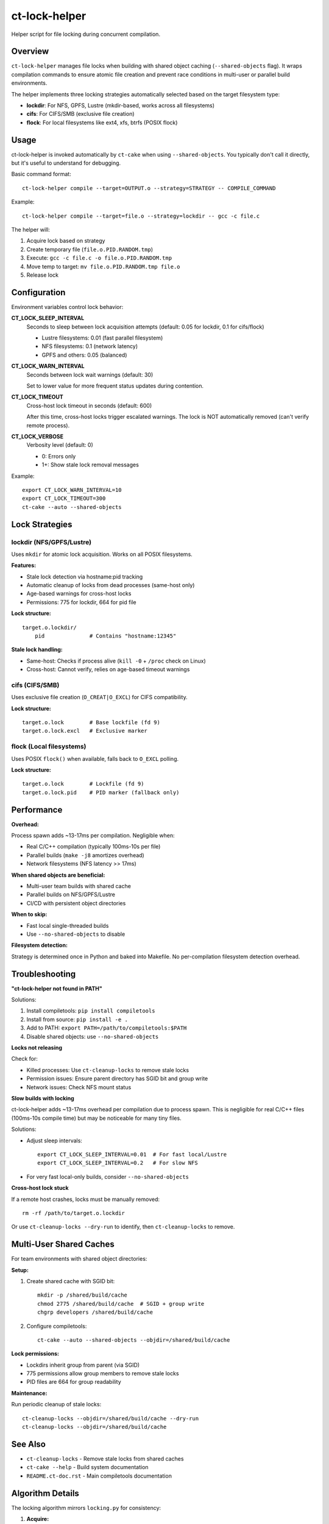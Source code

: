 ct-lock-helper
==============

Helper script for file locking during concurrent compilation.

Overview
--------

``ct-lock-helper`` manages file locks when building with shared object caching
(``--shared-objects`` flag). It wraps compilation commands to ensure atomic
file creation and prevent race conditions in multi-user or parallel build
environments.

The helper implements three locking strategies automatically selected based on
the target filesystem type:

- **lockdir**: For NFS, GPFS, Lustre (mkdir-based, works across all filesystems)
- **cifs**: For CIFS/SMB (exclusive file creation)
- **flock**: For local filesystems like ext4, xfs, btrfs (POSIX flock)

Usage
-----

ct-lock-helper is invoked automatically by ``ct-cake`` when using ``--shared-objects``.
You typically don't call it directly, but it's useful to understand for debugging.

Basic command format::

    ct-lock-helper compile --target=OUTPUT.o --strategy=STRATEGY -- COMPILE_COMMAND

Example::

    ct-lock-helper compile --target=file.o --strategy=lockdir -- gcc -c file.c

The helper will:

1. Acquire lock based on strategy
2. Create temporary file (``file.o.PID.RANDOM.tmp``)
3. Execute: ``gcc -c file.c -o file.o.PID.RANDOM.tmp``
4. Move temp to target: ``mv file.o.PID.RANDOM.tmp file.o``
5. Release lock

Configuration
-------------

Environment variables control lock behavior:

**CT_LOCK_SLEEP_INTERVAL**
    Seconds to sleep between lock acquisition attempts (default: 0.05 for lockdir, 0.1 for cifs/flock)

    - Lustre filesystems: 0.01 (fast parallel filesystem)
    - NFS filesystems: 0.1 (network latency)
    - GPFS and others: 0.05 (balanced)

**CT_LOCK_WARN_INTERVAL**
    Seconds between lock wait warnings (default: 30)

    Set to lower value for more frequent status updates during contention.

**CT_LOCK_TIMEOUT**
    Cross-host lock timeout in seconds (default: 600)

    After this time, cross-host locks trigger escalated warnings.
    The lock is NOT automatically removed (can't verify remote process).

**CT_LOCK_VERBOSE**
    Verbosity level (default: 0)

    - 0: Errors only
    - 1+: Show stale lock removal messages

Example::

    export CT_LOCK_WARN_INTERVAL=10
    export CT_LOCK_TIMEOUT=300
    ct-cake --auto --shared-objects

Lock Strategies
---------------

lockdir (NFS/GPFS/Lustre)
^^^^^^^^^^^^^^^^^^^^^^^^^^

Uses ``mkdir`` for atomic lock acquisition. Works on all POSIX filesystems.

**Features:**

- Stale lock detection via hostname:pid tracking
- Automatic cleanup of locks from dead processes (same-host only)
- Age-based warnings for cross-host locks
- Permissions: 775 for lockdir, 664 for pid file

**Lock structure:**

::

    target.o.lockdir/
        pid              # Contains "hostname:12345"

**Stale lock handling:**

- Same-host: Checks if process alive (``kill -0`` + ``/proc`` check on Linux)
- Cross-host: Cannot verify, relies on age-based timeout warnings

cifs (CIFS/SMB)
^^^^^^^^^^^^^^^

Uses exclusive file creation (``O_CREAT|O_EXCL``) for CIFS compatibility.

**Lock structure:**

::

    target.o.lock        # Base lockfile (fd 9)
    target.o.lock.excl   # Exclusive marker

flock (Local filesystems)
^^^^^^^^^^^^^^^^^^^^^^^^^^

Uses POSIX ``flock()`` when available, falls back to ``O_EXCL`` polling.

**Lock structure:**

::

    target.o.lock        # Lockfile (fd 9)
    target.o.lock.pid    # PID marker (fallback only)

Performance
-----------

**Overhead:**

Process spawn adds ~13-17ms per compilation. Negligible when:

- Real C/C++ compilation (typically 100ms-10s per file)
- Parallel builds (``make -j8`` amortizes overhead)
- Network filesystems (NFS latency >> 17ms)

**When shared objects are beneficial:**

- Multi-user team builds with shared cache
- Parallel builds on NFS/GPFS/Lustre
- CI/CD with persistent object directories

**When to skip:**

- Fast local single-threaded builds
- Use ``--no-shared-objects`` to disable

**Filesystem detection:**

Strategy is determined once in Python and baked into Makefile.
No per-compilation filesystem detection overhead.

Troubleshooting
---------------

**"ct-lock-helper not found in PATH"**

Solutions:

1. Install compiletools: ``pip install compiletools``
2. Install from source: ``pip install -e .``
3. Add to PATH: ``export PATH=/path/to/compiletools:$PATH``
4. Disable shared objects: use ``--no-shared-objects``

**Locks not releasing**

Check for:

- Killed processes: Use ``ct-cleanup-locks`` to remove stale locks
- Permission issues: Ensure parent directory has SGID bit and group write
- Network issues: Check NFS mount status

**Slow builds with locking**

ct-lock-helper adds ~13-17ms overhead per compilation due to process spawn.
This is negligible for real C/C++ files (100ms-10s compile time) but may be
noticeable for many tiny files.

Solutions:

- Adjust sleep intervals::

    export CT_LOCK_SLEEP_INTERVAL=0.01  # For fast local/Lustre
    export CT_LOCK_SLEEP_INTERVAL=0.2   # For slow NFS

- For very fast local-only builds, consider ``--no-shared-objects``

**Cross-host lock stuck**

If a remote host crashes, locks must be manually removed::

    rm -rf /path/to/target.o.lockdir

Or use ``ct-cleanup-locks --dry-run`` to identify, then ``ct-cleanup-locks`` to remove.

Multi-User Shared Caches
-------------------------

For team environments with shared object directories:

**Setup:**

1. Create shared cache with SGID bit::

    mkdir -p /shared/build/cache
    chmod 2775 /shared/build/cache  # SGID + group write
    chgrp developers /shared/build/cache

2. Configure compiletools::

    ct-cake --auto --shared-objects --objdir=/shared/build/cache

**Lock permissions:**

- Lockdirs inherit group from parent (via SGID)
- 775 permissions allow group members to remove stale locks
- PID files are 664 for group readability

**Maintenance:**

Run periodic cleanup of stale locks::

    ct-cleanup-locks --objdir=/shared/build/cache --dry-run
    ct-cleanup-locks --objdir=/shared/build/cache

See Also
--------

- ``ct-cleanup-locks`` - Remove stale locks from shared caches
- ``ct-cake --help`` - Build system documentation
- ``README.ct-doc.rst`` - Main compiletools documentation

Algorithm Details
-----------------

The locking algorithm mirrors ``locking.py`` for consistency:

1. **Acquire:**

   - Try ``mkdir`` (lockdir) or exclusive create (cifs/flock)
   - If fails, check if lock is stale (same-host process check)
   - If stale, remove and retry immediately
   - If not stale, wait with periodic warnings
   - Write hostname:pid to lock

2. **Execute:**

   - Compile to temporary file
   - Exit immediately on compile errors (``set -euo pipefail``)

3. **Release:**

   - Move temp to target (atomic)
   - Remove lock files
   - Cleanup via trap on EXIT/INT/TERM

**Error handling:**

- All errors propagate (``set -euo pipefail``)
- Locks released even on signals (trap)
- Temp files cleaned up on exit

Examples
--------

**Manual invocation:**

::

    # Compile with lockdir strategy
    ct-lock-helper compile --target=main.o --strategy=lockdir -- gcc -c main.c

    # Compile with cifs strategy and custom timeout
    CT_LOCK_TIMEOUT=120 ct-lock-helper compile --target=test.o --strategy=cifs -- gcc -c test.c

**Debugging lock contention:**

::

    # Verbose output
    CT_LOCK_VERBOSE=1 CT_LOCK_WARN_INTERVAL=5 ct-cake --auto --shared-objects

**Testing lock strategies:**

::

    # Force specific strategy (override auto-detection)
    ct-lock-helper compile --target=file.o --strategy=flock -- gcc -c file.c

Installation
------------

ct-lock-helper is installed automatically with compiletools::

    pip install compiletools

It will be in your PATH if the Python scripts directory is in PATH
(e.g., ``~/.local/bin`` or virtual environment's ``bin/``).

For development::

    pip install -e .
    # or
    pip install -e ".[dev]"

The script is located at the repository root: ``compiletools/ct-lock-helper``
